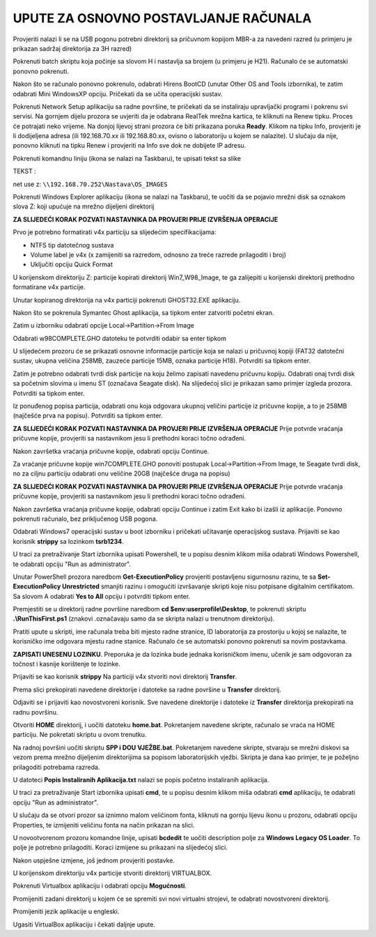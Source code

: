 UPUTE ZA OSNOVNO POSTAVLJANJE RAČUNALA
==================================================

Provjeriti nalazi li se na USB pogonu potrebni direktorij sa pričuvnom kopijom MBR-a za navedeni razred (u primjeru je prikazan sadržaj direktorija za 3H razred)

|image0|

Pokrenuti batch skriptu koja počinje sa slovom H i nastavlja sa brojem (u primjeru je H21). Računalo će se automatski ponovno pokrenuti.

|image1|

Nakon što se računalo ponovno pokrenulo, odabrati Hirens BootCD (unutar Other OS and Tools izbornika), te zatim odabrati Mini WindowsXP opciju. Pričekati da se učita operacijski sustav.

|image2|

Pokrenuti Network Setup aplikaciju sa radne površine, te pričekati da se instaliraju upravljački programi i pokrenu svi servisi. Na gornjem dijelu prozora se uvjeriti da je odabrana RealTek mrežna kartica, te kliknuti na Renew tipku. Proces će potrajati neko vrijeme. Na donjoj lijevoj strani prozora će biti prikazana poruka **Ready**. Klikom na tipku Info, provjeriti je li dodijeljena adresa (ili 192.168.70.xx ili 192.168.80.xx, ovisno o laboratoriju u kojem se nalazite). U slučaju da nije, ponovno kliknuti na tipku Renew i provjeriti na Info sve dok ne dobijete IP adresu.

|image3|

|image4|

Pokrenuti komandnu liniju (ikona se nalazi na Taskbaru), te upisati tekst sa slike

TEKST :

net use z: ``\\192.168.70.252\Nastava\OS_IMAGES``

|image5|

Pokrenuti Windows Explorer aplikaciju (ikona se nalazi na Taskbaru), te uočiti da se pojavio mrežni disk sa oznakom slova Z: koji upućuje na mrežno dijeljeni direktorij

|image6|


**ZA SLIJEDEĆI KORAK POZVATI NASTAVNIKA DA PROVJERI PRIJE IZVRŠENJA OPERACIJE**

Prvo je potrebno formatirati v4x particiju sa slijedećim specifikacijama:

- NTFS tip datotečnog sustava

- Volume label je v4x (x zamijeniti sa razredom, odnosno za treće razrede prilagoditi i broj)

- Uključiti opciju Quick Format



U korijenskom direktoriju Z: particije kopirati direktorij Win7_W98_Image, te ga zalijepiti u korijenski direktorij prethodno formatirane v4x particije.

|image7|

|image8|

Unutar kopiranog direktorija na v4x particiji pokrenuti GHOST32.EXE aplikaciju.

|image9|

Nakon što se pokrenula Symantec Ghost aplikacija, sa tipkom enter zatvoriti početni ekran.

|image10|

Zatim u izborniku odabrati opcije Local->Partition->From Image

|image11|

Odabrati w98COMPLETE.GHO datoteku te potvrditi odabir sa enter tipkom

|image12|

U slijedećem prozoru će se prikazati osnovne informacije particije koja se nalazi u pričuvnoj kopiji (FAT32 datotečni sustav, ukupna veličina 258MB, zauzeće particije 15MB, oznaka particije H18). Potvrditi sa tipkom enter.

|image13|

Zatim je potrebno odabrati tvrdi disk particije na koju želimo zapisati navedenu pričuvnu kopiju. Odabrati onaj tvrdi disk sa početnim slovima u imenu ST (označava Seagate disk).
Na slijedećoj slici je prikazan samo primjer izgleda prozora. Potvrditi sa tipkom enter.

|image14|

Iz ponuđenog popisa particija, odabrati onu koja odgovara ukupnoj veličini particije iz pričuvne kopije, a to je 258MB (najčešće prva na popisu). Potvrditi sa tipkom enter. 

**ZA SLIJEDEĆI KORAK POZVATI NASTAVNIKA DA PROVJERI PRIJE IZVRŠENJA OPERACIJE**
Prije potvrde vraćanja pričuvne kopije, provjeriti sa nastavnikom jesu li prethodni koraci točno odrađeni.

|image15|

Nakon završetka vraćanja pričuvne kopije, odabrati opciju Continue. 

Za vraćanje pričuvne kopije win7COMPLETE.GHO ponoviti postupak Local->Partition->From Image, te Seagate tvrdi disk, no za ciljnu particiju odabrati onu veličine 20GB (najčešće druga na popisu) 

**ZA SLIJEDEĆI KORAK POZVATI NASTAVNIKA DA PROVJERI PRIJE IZVRŠENJA OPERACIJE**
Prije potvrde vraćanja pričuvne kopije, provjeriti sa nastavnikom jesu li prethodni koraci točno odrađeni.


Nakon završetka vraćanja pričuvne kopije, odabrati opciju Continue i zatim Exit kako bi izašli iz aplikacije. Ponovno pokrenuti računalo, bez priključenog USB pogona.

Odabrati Windows7 operacijski sustav u boot izborniku i pričekati učitavanje operacijskog sustava.
Prijaviti se kao korisnik **strippy** sa lozinkom **tsrb1234**. 

U traci za pretraživanje Start izbornika upisati Powershell, te u popisu desnim klikom miša odabrati Windows Powershell, te odabrati opciju "Run as administrator".

|image16|

Unutar PowerShell prozora naredbom **Get-ExecutionPolicy** provjeriti postavljenu sigurnosnu razinu, te sa **Set-ExecutionPolicy Unrestricted** smanjiti razinu i omogućiti izvršavanje skripti koje nisu potpisane digitalnim certifikatom. Sa slovom A odabrati **Yes to All** opciju i potvrditi tipkom enter.

Premjestiti se u direktorij radne površine naredbom **cd $env:userprofile\\Desktop**, te pokrenuti skriptu **.\\RunThisFirst.ps1** (znakovi .\ označavaju samo da se skripta nalazi u trenutnom direktoriju).

|image17|

Pratiti upute u skripti, ime računala treba biti mjesto radne stranice, ID laboratorija za prostoriju u kojoj se nalazite, te korisničko ime odgovara mjestu radne stanice. Računalo će se automatski ponovno pokrenuti sa novim postavkama.

**ZAPISATI UNESENU LOZINKU**. Preporuka je da lozinka bude jednaka korisničkom imenu, učenik je sam odgovoran za točnost i kasnije korištenje te lozinke.

|image18|

Prijaviti se kao korisnik **strippy** Na particiji v4x stvoriti novi direktorij **Transfer**. 

|image19|

Prema slici prekopirati navedene direktorije i datoteke sa radne površine u **Transfer** direktorij.

|image20|

Odjaviti se i prijaviti kao novostvoreni korisnik. Sve navedene direktorije i datoteke iz **Transfer** direktorija prekopirati na radnu površinu.

Otvoriti **HOME** direktorij, i uočiti datoteku **home.bat**. Pokretanjem navedene skripte, računalo se vraća na HOME particiju. Ne pokretati skriptu u ovom trenutku.

|image21|

Na radnoj površini uočiti skriptu **SPP i DOU VJEŽBE.bat**. Pokretanjem navedene skripte, stvaraju se mrežni diskovi sa vezom prema mrežno dijeljenim direktorijima sa popisom laboratorijskih vježbi. Skripta je dana kao primjer, te je poželjno prilagoditi potrebama razreda.

|image22|

U datoteci **Popis Instaliranih Aplikacija.txt** nalazi se popis početno instaliranih aplikacija.


U traci za pretraživanje Start izbornika upisati **cmd**, te u popisu desnim klikom miša odabrati **cmd** aplikaciju, te odabrati opciju "Run as administrator".

|image23|

U slučaju da se otvori prozor sa iznimno malom veličinom fonta, kliknuti na gornju lijevu ikonu u prozoru, odabrati opciju Properties, te izmijeniti veličinu fonta na način prikazan na slici.

|image24|

U novootvorenom prozoru komandne linije, upisati **bcdedit** te uočiti description polje za **Windows Legacy OS Loader**. To polje je potrebno prilagoditi. Koraci izmijene su prikazani na slijedećoj slici.

|image25|

Nakon uspješne izmjene, još jednom provjeriti postavke.

|image26|

U korijenskom direktoriju v4x particije stvoriti direktorij VIRTUALBOX.

|image27|

Pokrenuti Virtualbox aplikaciju i odabrati opciju **Mogućnosti**.

|image28|

Promijeniti zadani direktorij u kojem će se spremiti svi novi virtualni strojevi, te odabrati novostvoreni direktorij.

|image29|

|image30|

Promijeniti jezik aplikacije u engleski.

|image31|

Ugasiti VirtualBox aplikaciju i čekati daljnje upute.



.. |image0| image:: Tutorial/Tutorial00.PNG
   :width: 7.51041in
   :height: 4.19791in
.. |image1| image:: Tutorial/Tutorial01.PNG
   :width: 7.51041in
   :height: 4.16666in
.. |image2| image:: Tutorial/Tutorial04.PNG
   :width: 8.375in
   :height: 6.26041in
.. |image3| image:: Tutorial/Tutorial05.PNG
   :width: 5.625in
   :height: 4.33333in
.. |image4| image:: Tutorial/Tutorial06.PNG
   :width: 3.80208in
   :height: 3.33333in
.. |image5| image:: Tutorial/Tutorial07.PNG
   :width: 6.95833in
   :height: 3.9375in
.. |image6| image:: Tutorial/Tutorial08.PNG
   :width: 8.375in
   :height: 6.23958in
.. |image7| image:: Tutorial/Tutorial09.PNG
   :width: 8.36458in
   :height: 6.26041in
.. |image8| image:: Tutorial/Tutorial10.PNG
   :width: 8.32291in
   :height: 3.59375in
.. |image9| image:: Tutorial/Tutorial11.PNG
   :width: 8.36458in
   :height: 3.27083in
.. |image10| image:: Tutorial/Tutorial12.PNG
   :width: 6.75in
   :height: 5.27083in
.. |image11| image:: Tutorial/Tutorial13.PNG
   :width: 6.71875in
   :height: 5.27083in
.. |image12| image:: Tutorial/Tutorial14.PNG
   :width: 4.57291in
   :height: 3.85416in
.. |image13| image:: Tutorial/Tutorial15.PNG
   :width: 5.73958in
   :height: 2.02083in
.. |image14| image:: Tutorial/Tutorial16.PNG
   :width: 5.51041in
   :height: 1.89583in
.. |image15| image:: Tutorial/Tutorial17.PNG
   :width: 5.70833in
   :height: 2.44791in
.. |image16| image:: Tutorial/Tutorial20.png
   :width: 4.30208in
   :height: 7.39583in
.. |image17| image:: Tutorial/Tutorial21.png
   :width: 9.11458in
   :height: 4.29166in
.. |image18| image:: Tutorial/Tutorial22.png
   :width: 9.125in
   :height: 4.30208in
.. |image19| image:: Tutorial/Tutorial23.png
   :width: 7.58333in
   :height: 2.54166in
.. |image20| image:: Tutorial/Tutorial24.png
   :width: 8.09375in
   :height: 2.64583in
.. |image21| image:: Tutorial/Tutorial25.png
   :width: 8.72916in
   :height: 2.52083in
.. |image22| image:: Tutorial/Tutorial26.png
   :width: 9.1875in
   :height: 5.10416in
.. |image23| image:: Tutorial/Tutorial27.png
   :width: 4.302083in
   :height: 5.416666in
.. |image24| image:: Tutorial/Tutorial28.png
   :width: 4.20833in
   :height: 6.25in
.. |image25| image:: Tutorial/Tutorial29.png
   :width: 9.15625in
   :height: 6.72916in
.. |image26| image:: Tutorial/Tutorial30.png
   :width: 9.15625in
   :height: 5.427083in
.. |image27| image:: Tutorial/Tutorial31.png
   :width: 7.58333in
   :height: 2.55208in
.. |image28| image:: Tutorial/Tutorial32.png
   :width: 10.14583in
   :height: 5.82291in
.. |image29| image:: Tutorial/Tutorial33.png
   :width: 10.19791in
   :height: 5.82291in
.. |image30| image:: Tutorial/Tutorial34.png
   :width: 8.17708in
   :height: 2.5in
.. |image31| image:: Tutorial/Tutorial35.png
   :width: 5.82291in
   :height: 3.79166in

